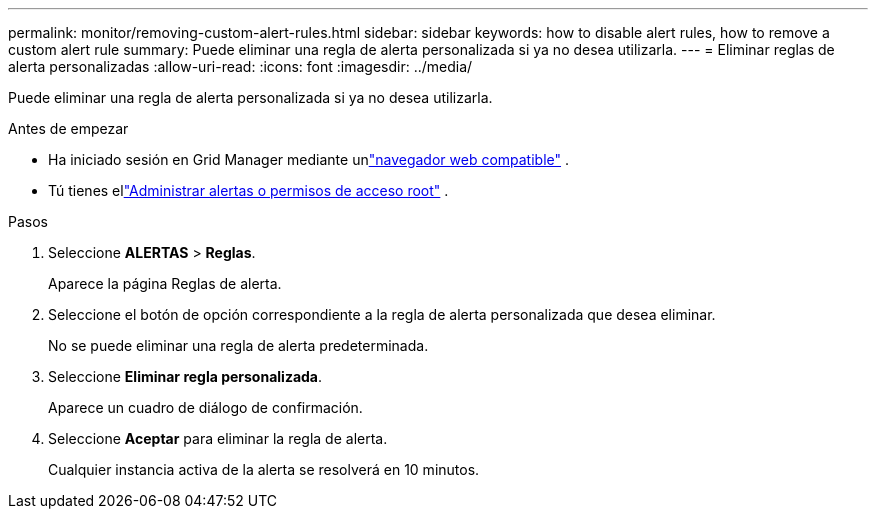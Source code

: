 ---
permalink: monitor/removing-custom-alert-rules.html 
sidebar: sidebar 
keywords: how to disable alert rules, how to remove a custom alert rule 
summary: Puede eliminar una regla de alerta personalizada si ya no desea utilizarla. 
---
= Eliminar reglas de alerta personalizadas
:allow-uri-read: 
:icons: font
:imagesdir: ../media/


[role="lead"]
Puede eliminar una regla de alerta personalizada si ya no desea utilizarla.

.Antes de empezar
* Ha iniciado sesión en Grid Manager mediante unlink:../admin/web-browser-requirements.html["navegador web compatible"] .
* Tú tienes ellink:../admin/admin-group-permissions.html["Administrar alertas o permisos de acceso root"] .


.Pasos
. Seleccione *ALERTAS* > *Reglas*.
+
Aparece la página Reglas de alerta.

. Seleccione el botón de opción correspondiente a la regla de alerta personalizada que desea eliminar.
+
No se puede eliminar una regla de alerta predeterminada.

. Seleccione *Eliminar regla personalizada*.
+
Aparece un cuadro de diálogo de confirmación.

. Seleccione *Aceptar* para eliminar la regla de alerta.
+
Cualquier instancia activa de la alerta se resolverá en 10 minutos.


